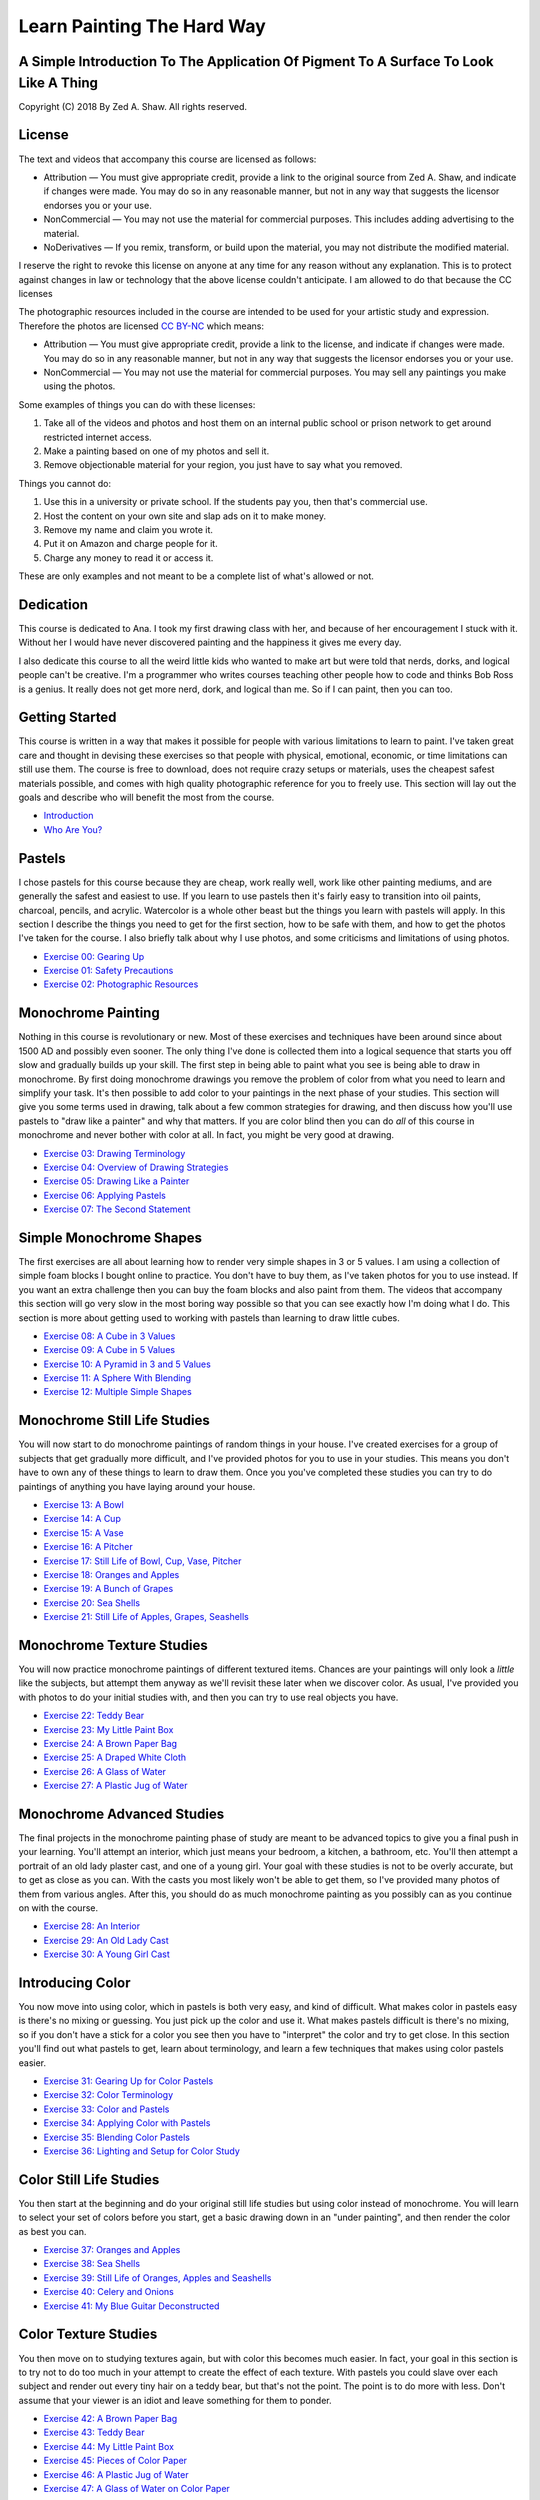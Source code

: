 ===========================
Learn Painting The Hard Way
===========================
-------------------------------------------------------------------------------------
A Simple Introduction To The Application Of Pigment To A Surface To Look Like A Thing
-------------------------------------------------------------------------------------

Copyright (C) 2018 By Zed A. Shaw. All rights reserved.

-------
License
-------

The text and videos that accompany this course are licensed as follows:

* Attribution — You must give appropriate credit, provide a link to the original source from Zed A. Shaw, and indicate if changes were made. You may do so in any reasonable manner, but not in any way that suggests the licensor endorses you or your use.
* NonCommercial — You may not use the material for commercial purposes. This includes adding advertising to the material.
* NoDerivatives — If you remix, transform, or build upon the material, you may not distribute the modified material. 

I reserve the right to revoke this license on anyone at any time for any reason without any explanation.  This is to  protect against changes in law or technology that the above license couldn't anticipate. I am allowed to do that because the CC licenses 

The photographic resources included in the course are intended to be used for your artistic study and expression.  Therefore the photos are licensed `CC BY-NC <https://creativecommons.org/licenses/by-nc/4.0/>`_ which means:

* Attribution — You must give appropriate credit, provide a link to the license, and indicate if changes were made. You may do so in any reasonable manner, but not in any way that suggests the licensor endorses you or your use.
* NonCommercial — You may not use the material for commercial purposes. You may sell any paintings you make using the photos.

Some examples of things you can do with these licenses:

1. Take all of the videos and photos and host them on an internal public school or prison network to get around restricted internet access.
2. Make a painting based on one of my photos and sell it.
3. Remove objectionable material for your region, you just have to say what you removed.

Things you cannot do:

1. Use this in a university or private school.  If the students pay you, then that's commercial use.
2. Host the content on your own site and slap ads on it to make money.
3. Remove my name and claim you wrote it.
4. Put it on Amazon and charge people for it.
5. Charge any money to read it or access it.

These are only examples and not meant to be a complete list of what's allowed or not.

----------
Dedication
----------

This course is dedicated to Ana.  I took my first drawing class with her, and because of her encouragement I stuck with it.  Without her I would have never discovered painting and the happiness it gives me every day.

I also dedicate this course to all the weird little kids who wanted to make art but were told that nerds, dorks, and logical people can't be creative.  I'm a programmer who writes courses teaching other people how to code and thinks Bob Ross is a genius.  It really does not get more nerd, dork, and logical than me.  So if I can paint, then you can too.

---------------
Getting Started
---------------

This course is written in a way that makes it possible for people with various limitations to learn to paint.  I've taken great care and thought in devising these exercises so that people with physical, emotional, economic, or time limitations can still use them.  The course is free to download, does not require crazy setups or materials, uses the cheapest safest materials possible, and comes with high quality photographic reference for you to freely use.  This section will lay out the goals and describe who will benefit the most from the course.


* `Introduction <intro.html>`_
* `Who Are You? <who.html>`_

-------
Pastels
-------

I chose pastels for this course because they are cheap, work really well, work like other painting mediums, and are generally the safest and easiest to use.  If you learn to use pastels then it's fairly easy to transition into oil paints, charcoal, pencils, and acrylic.  Watercolor is a whole other beast but the things you learn with pastels will apply.  In this section I describe the things you need to get for the first section, how to be safe with them, and how to get the photos I've taken for the course.  I also briefly talk about why I use photos, and some criticisms and limitations of using photos.

* `Exercise 00: Gearing Up <ex00-gearing-up/index.html>`_
* `Exercise 01: Safety Precautions <ex01-safety-precautions/index.html>`_
* `Exercise 02: Photographic Resources <ex02-photographic-resources/index.html>`_

-------------------
Monochrome Painting
-------------------

Nothing in this course is revolutionary or new.  Most of these exercises and techniques have been around since about 1500 AD and possibly even sooner.  The only thing I've done is collected them into a logical sequence that starts you off slow and gradually builds up your skill.  The first step in being able to paint what you see is being able to draw in monochrome.  By first doing monochrome drawings you remove the problem of color from what you need to learn and simplify your task.  It's then possible to add color to your paintings in the next phase of your studies.  This section will give you some terms used in drawing, talk about a few common strategies for drawing, and then discuss how you'll use pastels to "draw like a painter" and why that matters.  If you are color blind then you can do *all* of this course in monochrome and never bother with color at all.  In fact, you might be very good at drawing.

* `Exercise 03: Drawing Terminology <ex03-drawing-terminology/index.html>`_
* `Exercise 04: Overview of Drawing Strategies <ex04-overview-of-drawing-strategies/index.html>`_
* `Exercise 05: Drawing Like a Painter <ex05-drawing-like-a-painter/index.html>`_
* `Exercise 06: Applying Pastels <ex06-applying-pastels/index.html>`_
* `Exercise 07: The Second Statement <ex07-the-second-statement/index.html>`_

------------------------
Simple Monochrome Shapes
------------------------

The first exercises are all about learning how to render very simple shapes in 3 or 5 values.  I am using a collection of simple foam blocks I bought online to practice.  You don't have to buy them, as I've taken photos for you to use instead.  If you want an extra challenge then you can buy the foam blocks and also paint from them.  The videos that accompany this section will go very slow in the most boring way possible so that you can see exactly how I'm doing what I do.  This section is more about getting used to working with pastels than learning to draw little cubes.

* `Exercise 08: A Cube in 3 Values <ex08-a-cube-in-3-values/index.html>`_
* `Exercise 09: A Cube in 5 Values <ex09-a-cube-in-5-values/index.html>`_
* `Exercise 10: A Pyramid in 3 and 5 Values <ex10-a-pyramid-in-3-and-5-values/index.html>`_
* `Exercise 11: A Sphere With Blending <ex11-a-sphere-with-blending/index.html>`_
* `Exercise 12: Multiple Simple Shapes <ex12-multiple-simple-shapes/index.html>`_

-----------------------------
Monochrome Still Life Studies
-----------------------------

You will now start to do monochrome paintings of random things in your house.  I've created exercises for a group of subjects that get gradually more difficult, and I've provided photos for you to use in your studies.  This means you don't have to own any of these things to learn to draw them.  Once you you've completed these studies you can try to do paintings of anything you have laying around your house.


* `Exercise 13: A Bowl <ex13-a-bowl/index.html>`_
* `Exercise 14: A Cup <ex14-a-cup/index.html>`_
* `Exercise 15: A Vase <ex15-a-vase/index.html>`_
* `Exercise 16: A Pitcher <ex16-a-pitcher/index.html>`_
* `Exercise 17: Still Life of Bowl, Cup, Vase, Pitcher <ex17-still-life-of-bowl-cup-vase-pitcher/index.html>`_
* `Exercise 18: Oranges and Apples <ex18-oranges-and-apples/index.html>`_
* `Exercise 19: A Bunch of Grapes <ex19-a-bunch-of-grapes/index.html>`_
* `Exercise 20: Sea Shells <ex20-sea-shells/index.html>`_
* `Exercise 21: Still Life of Apples, Grapes, Seashells <ex21-still-life-of-apples-grapes-seashells/index.html>`_

--------------------------
Monochrome Texture Studies
--------------------------

You will now practice monochrome paintings of different textured items.  Chances are your paintings will only look a *little* like the subjects, but attempt them anyway as we'll revisit these later when we discover color.  As usual, I've provided you with photos to do your initial studies with, and then you can try to use real objects you have.

* `Exercise 22: Teddy Bear <ex22-teddy-bear/index.html>`_
* `Exercise 23: My Little Paint Box <ex23-my-little-paint-box/index.html>`_
* `Exercise 24: A Brown Paper Bag <ex24-a-brown-paper-bag/index.html>`_
* `Exercise 25: A Draped White Cloth <ex25-a-draped-white-cloth/index.html>`_
* `Exercise 26: A Glass of Water <ex26-a-glass-of-water/index.html>`_
* `Exercise 27: A Plastic Jug of Water <ex27-a-plastic-jug-of-water/index.html>`_

---------------------------
Monochrome Advanced Studies
---------------------------

The final projects in the monochrome painting phase of study are meant to be advanced topics to give you a final push in your learning.  You'll attempt an interior, which just means your bedroom, a kitchen, a bathroom, etc.  You'll then attempt a portrait of an old lady plaster cast, and one of a young girl.  Your goal with these studies is not to be overly accurate, but to get as close as you can.  With the casts you most likely won't be able to get them, so I've provided many photos of them from various angles.  After this, you should do as much monochrome painting as you possibly can as you continue on with the course.

* `Exercise 28: An Interior <ex28-an-interior/index.html>`_
* `Exercise 29: An Old Lady Cast <ex29-an-old-lady-cast/index.html>`_
* `Exercise 30: A Young Girl Cast <ex30-a-young-girl-cast/index.html>`_


-----------------
Introducing Color
-----------------

You now move into using color, which in pastels is both very easy, and kind of difficult.  What makes color in pastels easy is there's no mixing or guessing.  You just pick up the color and use it.  What makes pastels difficult is there's no mixing, so if you don't have a stick for a color you see then you have to "interpret" the color and try to get close.  In this section you'll find out what pastels to get, learn about terminology, and learn a few techniques that makes using color pastels easier.

* `Exercise 31: Gearing Up for Color Pastels <ex31-gearing-up-for-color-pastels/index.html>`_
* `Exercise 32: Color Terminology <ex32-color-terminology/index.html>`_
* `Exercise 33: Color and Pastels <ex33-color-and-pastels/index.html>`_
* `Exercise 34: Applying Color with Pastels <ex34-applying-color-with-pastels/index.html>`_
* `Exercise 35: Blending Color Pastels <ex35-blending-color-pastels/index.html>`_
* `Exercise 36: Lighting and Setup for Color Study <ex36-lighting-and-setup-for-color-study/index.html>`_


------------------------
Color Still Life Studies
------------------------

You then start at the beginning and do your original still life studies but using color instead of monochrome.  You will learn to select your set of colors before you start, get a basic drawing down in an "under painting", and then render the color as best you can.

* `Exercise 37: Oranges and Apples <ex37-oranges-and-apples/index.html>`_
* `Exercise 38: Sea Shells <ex38-sea-shells/index.html>`_
* `Exercise 39: Still Life of Oranges, Apples and Seashells <ex39-still-life-of-oranges-apples-and-seashells/index.html>`_
* `Exercise 40: Celery and Onions <ex40-celery-and-onions/index.html>`_
* `Exercise 41: My Blue Guitar Deconstructed <ex41-my-blue-guitar-deconstructed/index.html>`_

---------------------
Color Texture Studies
---------------------

You then move on to studying textures again, but with color this becomes much easier.  In fact, your goal in this section is to try not to do too much in your attempt to create the effect of each texture.  With pastels you could slave over each subject and render out every tiny hair on a teddy bear, but that's not the point.  The point is to do more with less.  Don't assume that your viewer is an idiot and leave something for them to ponder.

* `Exercise 42: A Brown Paper Bag <ex42-a-brown-paper-bag/index.html>`_
* `Exercise 43: Teddy Bear <ex43-teddy-bear/index.html>`_
* `Exercise 44: My Little Paint Box <ex44-my-little-paint-box/index.html>`_
* `Exercise 45: Pieces of Color Paper <ex45-pieces-of-color-paper/index.html>`_
* `Exercise 46: A Plastic Jug of Water <ex46-a-plastic-jug-of-water/index.html>`_
* `Exercise 47: A Glass of Water on Color Paper <ex47-a-glass-of-water-on-color-paper/index.html>`_

----------------------
Color Advanced Studies
----------------------

You now get into the fun final projects that are entire genres of painting all on their own.  I will go through these final projects, and also provide you with lists of other books that will help you learn more about them if you want to dive deep into them.  I will also include many landscapes by myself and other artists which you can copy.  Copying other artists is a very solid way to learn how to paint and get better.

* `Exercise 48: A Landscape <ex48-a-landscape/index.html>`_
* `Exercise 49: An Interior <ex49-an-interior/index.html>`_
* `Exercise 50: A Self-portrait <ex50-a-self/index.html>`_
* `Exercise 51: A Fish <ex51-a-fish/index.html>`_

--------
The End?
--------

In the end I'll lay out ideas for more pastel subjects, talk to you about oils and watercolor, and then give you some final words of advice on making art for your own enjoyment.

* `Exercise 52: Advanced Pastel Explorations <ex52-advanced-pastel-explorations/index.html>`_
* `Exercise 53: Other Media <ex53-other-media/index.html>`_
* `Exercise 54: Caring for Yourself in Art <ex54-caring-for-yourself-in-art/index.html>`_

